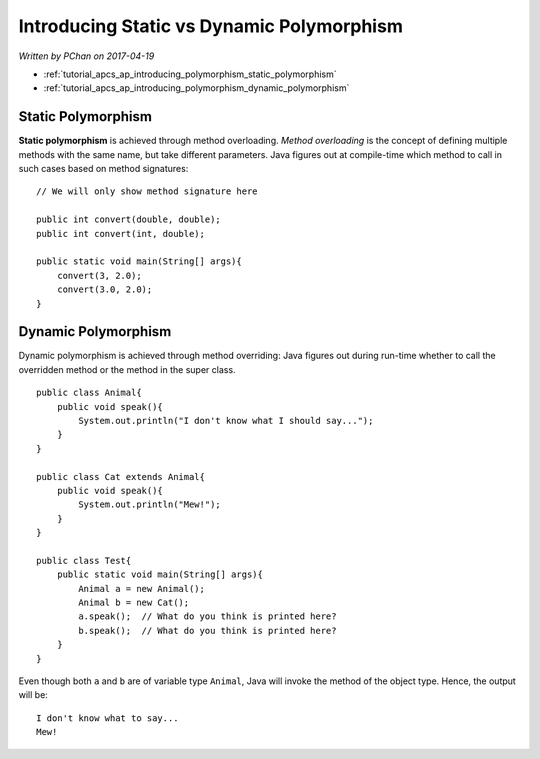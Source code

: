 Introducing Static vs Dynamic Polymorphism
==========================================

*Written by PChan on 2017-04-19*

* :ref:`tutorial_apcs_ap_introducing_polymorphism_static_polymorphism`
* :ref:`tutorial_apcs_ap_introducing_polymorphism_dynamic_polymorphism`

.. highlight:: java

.. _tutorial_apcs_ap_introducing_polymorphism_static_polymorphism:
	       
Static Polymorphism
-------------------
**Static polymorphism** is achieved through method overloading.  *Method overloading* is the concept of
defining multiple methods with the same name, but take different parameters.  Java figures out at
compile-time which method to call in such cases based on method signatures:
::

   // We will only show method signature here

   public int convert(double, double);
   public int convert(int, double);

   public static void main(String[] args){
       convert(3, 2.0);
       convert(3.0, 2.0);
   }

.. _tutorial_apcs_ap_introducing_polymorphism_dynamic_polymorphism:
   
Dynamic Polymorphism
--------------------
Dynamic polymorphism is achieved through method overriding: Java figures out during run-time whether to
call the overridden method or the method in the super class.
::

   public class Animal{
       public void speak(){
           System.out.println("I don't know what I should say...");
       }
   }

   public class Cat extends Animal{
       public void speak(){
           System.out.println("Mew!");
       }
   }

   public class Test{
       public static void main(String[] args){
           Animal a = new Animal();
           Animal b = new Cat();
           a.speak();  // What do you think is printed here?
           b.speak();  // What do you think is printed here?
       }
   }

.. highlight:: none
   
Even though both ``a`` and ``b`` are of variable type ``Animal``, Java will invoke the method of the
object type.  Hence, the output will be:
::

   I don't know what to say...
   Mew!

.. highlight:: python
